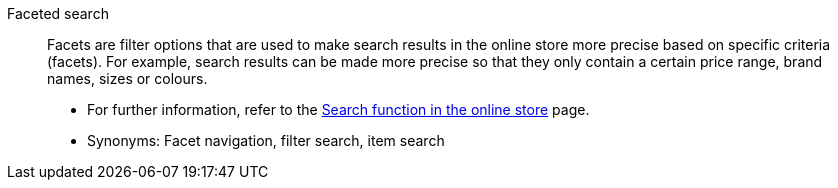 [#faceted-search]
Faceted search:: Facets are filter options that are used to make search results in the online store more precise based on specific criteria (facets). For example, search results can be made more precise so that they only contain a certain price range, brand names, sizes or colours. +
* For further information, refer to the <<item/frontend-item-search#, Search function in the online store>> page. +
* Synonyms: Facet navigation, filter search, item search